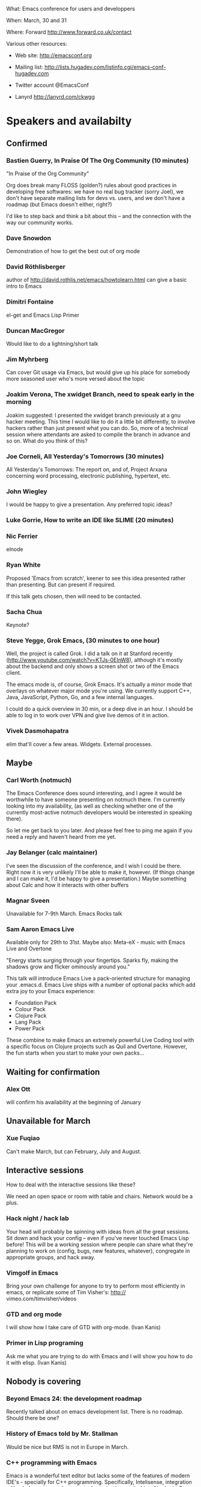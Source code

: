 What: Emacs conference for users and developpers

When: March, 30 and 31

Where: Forward http://www.forward.co.uk/contact

Various other resources:

  - Web site:
    http://emacsconf.org

  - Mailing list:
    http://lists.hugadev.com/listinfo.cgi/emacs-conf-hugadev.com

  - Twitter account
    @EmacsConf

  - Lanyrd
    http://lanyrd.com/ckwgg

* Speakers and availabilty
** Confirmed
*** Bastien Guerry, In Praise Of The Org Community  (10 minutes)

    "In Praise of the Org Community"

    Org does break many FLOSS (golden?) rules about good practices in
    developing free softwares: we have no real bug tracker (sorry Joel), we
    don't have separate mailing lists for devs vs. users, and we don't have
    a roadmap (but Emacs doesn't either, right?)

    I'd like to step back and think a bit about this -- and the connection
    with the way our community works.

*** Dave Snowdon

    Demonstration of how to get the best out of org mode

*** David Röthlisberger

    author of http://david.rothlis.net/emacs/howtolearn.html
    can give a basic intro to Emacs

*** Dimitri Fontaine
    el-get and Emacs Lisp Primer

*** Duncan MacGregor
    Would like to do a lightning/short talk

*** Jim Myhrberg

    Can cover Git usage via Emacs, but would give up his place for
    somebody more seasoned user who's more versed about the topic

*** Joakim Verona,  The xwidget Branch, need to speak early in the morning
    Joakim suggested:
    I presented the xwidget branch previously at a gnu hacker meeting. This
    time I would like to do it a little bit differently, to involve hackers
    rather than just present what you can do. So, more of a technical
    session where attendants are asked to compile the branch in advance and
    so on. What do you think of this?

*** Joe Corneli, All Yesterday's Tomorrows (30 minutes)

    All Yesterday's Tomorrows: The report on, and of, Project Arxana
    concerning word processing, electronic publishing, hypertext, etc.

*** John Wiegley

    I would be happy to give a presentation.  Any preferred topic ideas?

*** Luke Gorrie,  How to write an IDE like SLIME (20 minutes)

*** Nic Ferrier

    elnode

*** Ryan White

    Proposed 'Emacs from scratch', keener to see this idea presented
    rather than presenting. But can present if required.

    If this talk gets chosen, then will need to be contacted.

*** Sacha Chua

    Keynote?

*** Steve Yegge, Grok Emacs, (30 minutes to one hour)

    Well, the project is called Grok. I did a talk on it at Stanford
    recently (http://www.youtube.com/watch?v=KTJs-0EInW8), although it's
    mostly about the backend and only shows a screen shot or two of the
    Emacs client.

    The emacs mode is, of course, Grok Emacs. It's actually a minor mode
    that overlays on whatever major mode you're using. We currently
    support C++, Java, JavaScript, Python, Go, and a few internal
    languages.

    I could do a quick overview in 30 min, or a deep dive in an hour.
    I should be able to log in to work over VPN and give live demos
    of it in action.

*** Vivek Dasmohapatra
    elim
    that'll cover a few areas. Widgets. External processes.


** Maybe
*** Carl Worth (notmuch)
    The Emacs Conference does sound interesting, and I agree it would
    be worthwhile to have someone presenting on notmuch there. I'm
    currently looking into my availability, (as well as checking
    whether one of the currently most-active notmuch developers would
    be interested in speaking there).

    So let me get back to you later. And please feel free to ping me again
    if you need a reply and haven't heard from me yet.

*** Jay Belanger (calc maintainer)
    I've seen the discussion of the conference, and I wish I could be
    there. Right now it is very unlikely I'll be able to make it,
    however. (If things change and I can make it, I'd be happy to give
    a presentation.)
    Maybe something about Calc and how it interacts with other buffers

*** Magnar Sveen
    Unavailable for 7-9th March.
    Emacs Rocks talk

*** Sam Aaron Emacs Live
    Available only for 29th to 31st.
    Maybe also: Meta-eX - music with Emacs Live and Overtone

    "Energy starts surging through your fingertips. Sparks fly, making
    the shadows grow and flicker ominously around you."

    This talk will introduce Emacs Live a pack-oriented structure for
    managing your .emacs.d. Emacs Live ships with a number of optional
    packs which add extra joy to your Emacs experience:

      * Foundation Pack
      * Colour Pack
      * Clojure Pack
      * Lang Pack
      * Power Pack

    These combine to make Emacs an extremely powerful Live Coding tool
    with a specific focus on Clojure projects such as Quil and
    Overtone. However, the fun starts when you start to make your own
    packs...

** Waiting for confirmation
*** Alex Ott

    will confirm his availability at the beginning of January

** Unavailable for March

*** Xue Fuqiao
    Can't make March, but can February, July and August.

** Interactive sessions

   How to deal with the interactive sessions like these?

   We need an open space or room with table and chairs. Network would
   be a plus.

*** Hack night / hack lab
    Your head will probably be spinning with ideas from all the great
    sessions. Sit down and hack your config -- even if you've never
    touched Emacs Lisp before! This will be a working session where
    people can share what they're planning to work on (config, bugs,
    new features, whatever), congregate in appropriate groups, and
    hack away.

*** Vimgolf in Emacs
    Bring your own challenge for anyone to try to perform most
    efficiently in emacs, or replicate some of Tim Visher's: http://
    vimeo.com/timvisher/videos

*** GTD and org mode
    I will show how I take care of GTD with org-mode. (Ivan Kanis)

*** Primer in Lisp programing
    Ask me what you are trying to do with Emacs and I will show you
    how to do it with elisp. (Ivan Kanis)

** Nobody is covering

*** Beyond Emacs 24: the development roadmap
    Recently talked about on emacs development list. There is no
    roadmap. Should there be one?

*** History of Emacs told by Mr. Stallman
    Would be nice but RMS is not in Europe in March.

*** C++ programming with Emacs
    Emacs is a wonderful text editor but lacks some of the features of
    modern IDE's - specially for C++ programming. Specifically,
    Intelisense, integration with a help system and source code
    navigation are lacking. No doubt C++ notoriously complex grammar
    is partially to blame but the recent appearance of LLVM might
    provide the tools needed to solve this problem.

*** Java development in Emacs
    There are some thing I still use eclipse for: - read my maven pom
    file and use it to auto complete class names and method names -
    auto generate javadoc with @param tags - auto-refactor: rename
    methods/ classes, pulling code out into a separate method, etc -
    automatically fix some compile errors (including auto-import
    classes) - flymake style compile warnings - auto generate
    getter/setter/toString/equals All of these sound like things
    doable in emacs. would love to see how people do it. I've never
    been able to get JDEE set up

*** Python development with Emacs
    Show how to configure emacs for python development. For
    instance: - Setup auto completion (via ropemacs) - Configure emacs
    to highlight syntax errors and PEP8 violations as you code (via
    flymake) - Emacs virtualenv integration

*** Clojure development with Emacs
    Clojure is a Lisp that runs on the JVM with great support for
    concurrency and easy integration with the plethora of java
    libraries. I'd like to cover how to set up emacs as a great
    environment for cutting Clojure code.

    Emacs 24 is one of the best environment for learning Clojure and
    as Emacs configuration is Lisp then you can easily configure it
    with what you learn in Clojure. This session would help you
    establish the perfect? clojure environment using the latest
    version of Emacs, lots of great plugins for intelli-sense and REPL
    auto-completion. Clojure is much more fun with a REPL, so we will
    cover how to wire up Emacs with Leiningen 2 and also get
    auto-completion inside the REPL buffer in Emacs. We also cover
    writing your own macros to make writing Clojure even easier, eg.
    creating function definitions automagically. All the way through
    we will be learning all the relevant Emacs keyboard short-cuts
    that speedup Clojure development, eg. allow you to evaluate code
    function by function. We will even cover creating your own
    keyboard shortcuts.

** Waiting on reply (see also ivan.org)
   Sean O'Halpin
   Steve Mynott
   Thomas Koch
   Rahmu
   Dave Snowdon
   Kristian Hellquist
   Johan Andersson
   Jim Crossley
   Charles Turner


** Book raffle

   http://emacsconf.org/proposals/34

   suggested by mhuber of Linux Magazine, Germany

   One issue I see with this, is when the publishers send over titles,
   the customs hold them up sometimes even thought they are marked as
   'gifts'.
